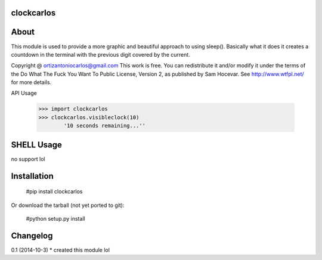 clockcarlos
=========

About
=========

This module is used to provide a more graphic and beautiful approach to using sleep().
Basically what it does it creates a countdown in the terminal with the previous digit covered by the current.

Copyright @ ortizantoniocarlos@gmail.com
This work is free. You can redistribute it and/or modify it under the
terms of the Do What The Fuck You Want To Public License, Version 2,
as published by Sam Hocevar. See http://www.wtfpl.net/ for more details.

API Usage

	>>> import clockcarlos
	>>> clockcarlos.visibleclock(10)
		'10 seconds remaining...''

SHELL Usage
========

no support lol

Installation
========

	#pip install clockcarlos

Or download the tarball (not yet ported to git):

	#python setup.py install

Changelog
=======

0.1 (2014-10-3)
* created this module lol